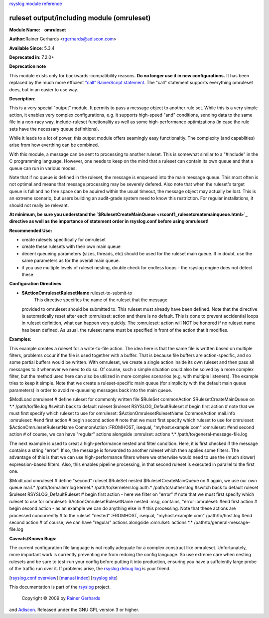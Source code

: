 `rsyslog module reference <rsyslog_conf_modules.html>`_

ruleset output/including module (omruleset)
===========================================

**Module Name:    omruleset**

**Author:**\ Rainer Gerhards <rgerhards@adiscon.com>

**Available Since**: 5.3.4

**Deprecated in**: 7.2.0+

**Deprecation note**

This module exists only for backwards-compatibility reasons. **Do no
longer use it in new configurations.** It has been replaced by the much
more efficient `"call" RainerScript
statement <rainerscript_call.html>`_. The "call" statement supports
everything omruleset does, but in an easier to use way.

**Description**:

This is a very special "output" module. It permits to pass a message
object to another rule set. While this is a very simple action, it
enables very complex configurations, e.g. it supports high-speed "and"
conditions, sending data to the same file in a non-racy way,
include-ruleset functionality as well as some high-performance
optimizations (in case the rule sets have the necessary queue
definitions).

While it leads to a lot of power, this output module offers seamingly
easy functionaltiy. The complexity (and capablities) arise from how
everthing can be combined.

With this module, a message can be sent to processing to another
ruleset. This is somewhat similar to a "#include" in the C programming
language. However, one needs to keep on the mind that a ruleset can
contain its own queue and that a queue can run in various modes.

Note that if no queue is defined in the ruleset, the message is enqueued
into the main message queue. This most often is not optimal and means
that message processing may be severely defered. Also note that when the
ruleset's target queue is full and no free space can be aquired within
the usual timeout, the message object may actually be lost. This is an
extreme scenario, but users building an audit-grade system need to know
this restriction. For regular installations, it should not really be
relevant.

**At minimum, be sure you understand the
`$RulesetCreateMainQueue <rsconf1_rulesetcreatemainqueue.html>`_
directive as well as the importance of statement order in rsyslog.conf
before using omruleset!**

**Recommended Use:**

-  create rulesets specifically for omruleset
-  create these rulesets with their own main queue
-  decent queueing parameters (sizes, threads, etc) should be used for
   the ruleset main queue. If in doubt, use the same parameters as for
   the overall main queue.
-  if you use multiple levels of ruleset nesting, double check for
   endless loops - the rsyslog engine does not detect these

**Configuration Directives**:

-  **$ActionOmrulesetRulesetName** ruleset-to-submit-to
    This directive specifies the name of the ruleset that the message
   provided to omruleset should be submitted to. This ruleset must
   already have been defined. Note that the directive is automatically
   reset after each :omruleset: action and there is no default. This is
   done to prevent accidential loops in ruleset definition, what can
   happen very quickly. The :omruleset: action will NOT be honored if no
   ruleset name has been defined. As usual, the ruleset name must be
   specified in front of the action that it modifies.

**Examples:**

This example creates a ruleset for a write-to-file action. The idea here
is that the same file is written based on multiple filters, problems
occur if the file is used together with a buffer. That is because file
buffers are action-specific, and so some partial buffers would be
written. With omruleset, we create a single action inside its own
ruleset and then pass all messages to it whenever we need to do so. Of
course, such a simple situation could also be solved by a more complex
filter, but the method used here can also be utilized in more complex
scenarios (e.g. with multiple listeners). The example tries to keep it
simple. Note that we create a ruleset-specific main queue (for
simplicity with the default main queue parameters) in order to avoid
re-queueing messages back into the main queue.

$ModLoad omruleset # define ruleset for commonly written file $RuleSet
commonAction $RulesetCreateMainQueue on \*.\* /path/to/file.log #switch
back to default ruleset $ruleset RSYSLOG\_DefaultRuleset # begin first
action # note that we must first specify which ruleset to use for
omruleset: $ActionOmrulesetRulesetName CommonAction mail.info
:omruleset: #end first action # begin second action # note that we must
first specify which ruleset to use for omruleset:
$ActionOmrulesetRulesetName CommonAction :FROMHOST, isequal,
"myhost.example.com" :omruleset: #end second action # of course, we can
have "regular" actions alongside :omrulset: actions \*.\*
/path/to/general-message-file.log

The next example is used to creat a high-performance nested and filter
condition. Here, it is first checked if the message contains a string
"error". If so, the message is forwarded to another ruleset which then
applies some filters. The advantage of this is that we can use
high-performance filters where we otherwise would need to use the (much
slower) expression-based filters. Also, this enables pipeline
processing, in that second ruleset is executed in parallel to the first
one.

$ModLoad omruleset # define "second" ruleset $RuleSet nested
$RulesetCreateMainQueue on # again, we use our own queue mail.\*
/path/to/mailerr.log kernel.\* /path/to/kernelerr.log auth.\*
/path/to/autherr.log #switch back to default ruleset $ruleset
RSYSLOG\_DefaultRuleset # begin first action - here we filter on "error"
# note that we must first specify which ruleset to use for omruleset:
$ActionOmrulesetRulesetName nested :msg, contains, "error :omruleset:
#end first action # begin second action - as an example we can do
anything else in # this processing. Note that these actions are
processed concurrently # to the ruleset "nested" :FROMHOST, isequal,
"myhost.example.com" /path/to/host.log #end second action # of course,
we can have "regular" actions alongside :omrulset: actions \*.\*
/path/to/general-message-file.log

**Caveats/Known Bugs:**

The current configuration file language is not really adequate for a
complex construct like omruleset. Unfortunately, more important work is
currently preventing me from redoing the config language. So use extreme
care when nesting rulesets and be sure to test-run your config before
putting it into production, ensuring you have a suffciently large probe
of the traffic run over it. If problems arise, the `rsyslog debug
log <troubleshoot.html>`_ is your friend.

[`rsyslog.conf overview <rsyslog_conf.html>`_\ ] [`manual
index <manual.html>`_\ ] [`rsyslog site <http://www.rsyslog.com/>`_\ ]

This documentation is part of the `rsyslog <http://www.rsyslog.com/>`_
project.
 Copyright © 2009 by `Rainer Gerhards <http://www.gerhards.net/rainer>`_
and `Adiscon <http://www.adiscon.com/>`_. Released under the GNU GPL
version 3 or higher.
